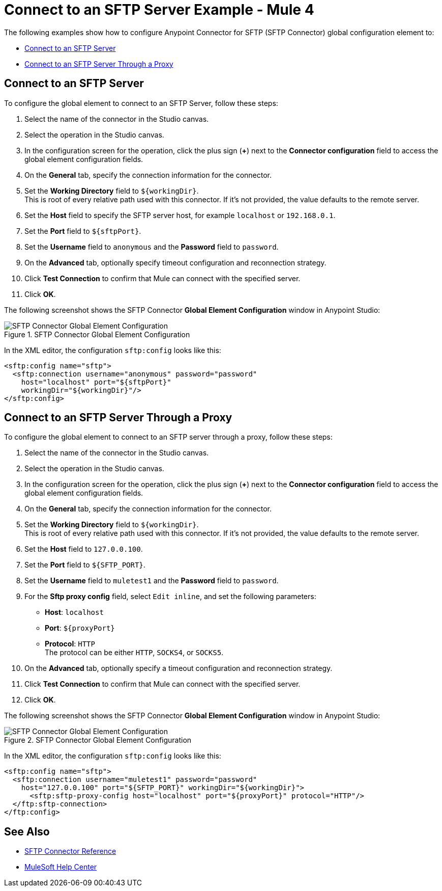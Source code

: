 = Connect to an SFTP Server Example - Mule 4

The following examples show how to configure Anypoint Connector for SFTP (SFTP Connector) global configuration element to:

* <<connect-sftp-server,Connect to an SFTP Server>>
* <<connect-sftp-server-proxy,Connect to an SFTP Server Through a Proxy>>

[[connect-sftp-server]]

== Connect to an SFTP Server

To configure the global element to connect to an SFTP Server, follow these steps:

. Select the name of the connector in the Studio canvas.
. Select the operation in the Studio canvas.
. In the configuration screen for the operation, click the plus sign (*+*) next to the *Connector configuration* field to access the global element configuration fields.
. On the *General* tab, specify the connection information for the connector.
. Set the *Working Directory* field to `${workingDir}`. +
This is root of every relative path used with this connector. If it's not provided, the value defaults to the remote server.
. Set the *Host* field to specify the SFTP server host, for example `localhost` or `192.168.0.1`.
. Set the *Port* field to `${sftpPort}`.
. Set the *Username* field to `anonymous` and the *Password* field to `password`.
. On the *Advanced* tab, optionally specify timeout configuration and reconnection strategy.
. Click *Test Connection* to confirm that Mule can connect with the specified server.
. Click *OK*.

The following screenshot shows the SFTP Connector *Global Element Configuration* window in Anypoint Studio:

.SFTP Connector Global Element Configuration
image::sftp-global-configuration.png[SFTP Connector Global Element Configuration]

In the XML editor, the configuration `sftp:config` looks like this:
[source,xml,linenums]
----
<sftp:config name="sftp">
  <sftp:connection username="anonymous" password="password"
    host="localhost" port="${sftpPort}"
    workingDir="${workingDir}"/>
</sftp:config>
----

[[connect-sftp-server-proxy]]
== Connect to an SFTP Server Through a Proxy

To configure the global element to connect to an SFTP server through a proxy, follow these steps:

. Select the name of the connector in the Studio canvas.
. Select the operation in the Studio canvas.
. In the configuration screen for the operation, click the plus sign (*+*) next to the *Connector configuration* field to access the global element configuration fields.
. On the *General* tab, specify the connection information for the connector.
. Set the *Working Directory* field to `${workingDir}`. +
This is root of every relative path used with this connector. If it's not provided, the value defaults to the remote server.
. Set the *Host* field to `127.0.0.100`.
. Set the *Port* field to `${SFTP_PORT}`.
. Set the *Username* field to `muletest1` and the *Password* field to `password`.
. For the *Sftp proxy config* field, select `Edit inline`, and set the following parameters:
+
* *Host*: `localhost`
* *Port*: `${proxyPort}`
* *Protocol*: `HTTP` +
The protocol can be either `HTTP`, `SOCKS4`, or `SOCKS5`.
+
. On the *Advanced* tab, optionally specify a timeout configuration and reconnection strategy.
. Click *Test Connection* to confirm that Mule can connect with the specified server.
. Click *OK*.

The following screenshot shows the SFTP Connector *Global Element Configuration* window in Anypoint Studio:

.SFTP Connector Global Element Configuration
image::sftp-global-configuration-proxy.png[SFTP Connector Global Element Configuration]

In the XML editor, the configuration `sftp:config` looks like this:

[source,xml,linenums]
----
<sftp:config name="sftp">
  <sftp:connection username="muletest1" password="password"
    host="127.0.0.100" port="${SFTP_PORT}" workingDir="${workingDir}">
      <sftp:sftp-proxy-config host="localhost" port="${proxyPort}" protocol="HTTP"/>
  </ftp:sftp-connection>
</ftp:config>
----

== See Also

* xref::sftp-documentation.adoc[SFTP Connector Reference]
* https://help.mulesoft.com[MuleSoft Help Center]

